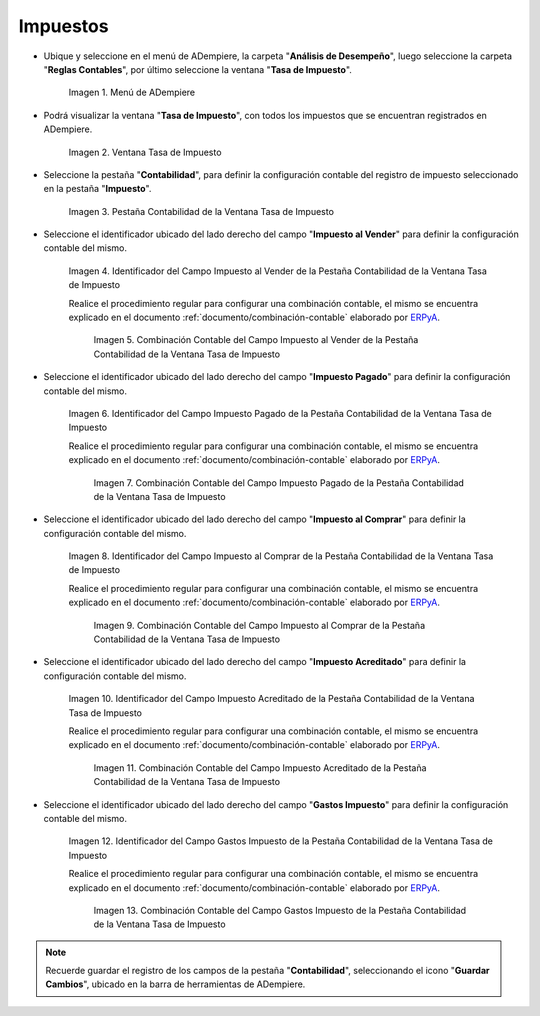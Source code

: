.. _ERPyA: http://erpya.com

.. |Menú de ADempiere| image:: resources/tax-rate-menu.png
.. |Ventana Tasa de Impuesto| image:: resources/tax-rate-window.png
.. |Pestaña Contabilidad de la Ventana Tasa de Impuesto| image:: resources/tax-rate-window-accounting-tab.png
.. |Campo Impuesto al Vender de la Pestaña Contabilidad de la Ventana Tasa de Impuesto| image:: resources/sales-tax-field-from-the-accounting-tab-of-the-tax-rate-window.png
.. |Combinación Contable del Campo Impuesto al Vender de la Pestaña Contabilidad de la Ventana Tasa de Impuesto| image:: resources/accounting-combination-of-the-sales-tax-field-from-the-accounting-tab-of-the-tax-rate-window.png
.. |Campo Impuesto Pagado de la Pestaña Contabilidad de la Ventana Tasa de Impuesto| image:: resources/tax-paid-field-from-the-accounting-tab-of-the-tax-rate-window.png
.. |Combinación Contable del Campo Impuesto Pagado de la Pestaña Contabilidad de la Ventana Tasa de Impuesto| image:: resources/accounting-combination-of-the-paid-tax-field-from-the-accounting-tab-of-the-tax-rate-window.png
.. |Campo Impuesto al Comprar de la Pestaña Contabilidad de la Ventana Tasa de Impuesto| image:: resources/tax-on-purchase-field-from-the-accounting-tab-of-the-tax-rate-window.png
.. |Combinación Contable del Campo Impuesto al Comprar de la Pestaña Contabilidad de la Ventana Tasa de Impuesto| image:: resources/accounting-combination-of-the-tax-field-when-buying-from-the-accounting-tab-of-the-tax-rate-window.png
.. |Campo Impuesto Acreditado de la Pestaña Contabilidad de la Ventana Tasa de Impuesto| image:: resources/credited-tax-field-from-the-accounting-tab-of-the-tax-rate-window.png
.. |Combinación Contable del Campo Impuesto Acreditado de la Pestaña Contabilidad de la Ventana Tasa de Impuesto| image:: resources/accounting-combination-of-the-credited-tax-field-from-the-accounting-tab-of-the-tax-rate-window.png
.. |Campo Gastos Impuesto de la Pestaña Contabilidad de la Ventana Tasa de Impuesto| image:: resources/tax-expense-field-from-the-accounting-tab-of-the-tax-rate-window.png
.. |Combinación Contable del Campo Gastos Impuesto de la Pestaña Contabilidad de la Ventana Tasa de Impuesto| image:: resources/accounting-combination-of-the-tax-expense-field-from-the-accounting-tab-of-the-tax-rate-window.png
                
.. _documento/configuración-contable-impuestos:

**Impuestos**
=============

- Ubique y seleccione en el menú de ADempiere, la carpeta "**Análisis de Desempeño**", luego seleccione la carpeta "**Reglas Contables**", por último seleccione la ventana "**Tasa de Impuesto**".

    |Menú de ADempiere|

    Imagen 1. Menú de ADempiere

- Podrá visualizar la ventana "**Tasa de Impuesto**", con todos los impuestos que se encuentran registrados en ADempiere.

    |Ventana Tasa de Impuesto|

    Imagen 2. Ventana Tasa de Impuesto

- Seleccione la pestaña "**Contabilidad**", para definir la configuración contable del registro de impuesto seleccionado en la pestaña "**Impuesto**".

    |Pestaña Contabilidad de la Ventana Tasa de Impuesto|

    Imagen 3. Pestaña Contabilidad de la Ventana Tasa de Impuesto

- Seleccione el identificador ubicado del lado derecho del campo "**Impuesto al Vender**" para definir la configuración contable del mismo.

    |Campo Impuesto al Vender de la Pestaña Contabilidad de la Ventana Tasa de Impuesto|

    Imagen 4. Identificador del Campo Impuesto al Vender de la Pestaña Contabilidad de la Ventana Tasa de Impuesto

    Realice el procedimiento regular para configurar una combinación contable, el mismo se encuentra explicado en el documento :ref:`documento/combinación-contable` elaborado por `ERPyA`_.

        |Combinación Contable del Campo Impuesto al Vender de la Pestaña Contabilidad de la Ventana Tasa de Impuesto|

        Imagen 5. Combinación Contable del Campo Impuesto al Vender de la Pestaña Contabilidad de la Ventana Tasa de Impuesto

- Seleccione el identificador ubicado del lado derecho del campo "**Impuesto Pagado**" para definir la configuración contable del mismo.

    |Campo Impuesto Pagado de la Pestaña Contabilidad de la Ventana Tasa de Impuesto|

    Imagen 6. Identificador del Campo Impuesto Pagado de la Pestaña Contabilidad de la Ventana Tasa de Impuesto

    Realice el procedimiento regular para configurar una combinación contable, el mismo se encuentra explicado en el documento :ref:`documento/combinación-contable` elaborado por `ERPyA`_.

        |Combinación Contable del Campo Impuesto Pagado de la Pestaña Contabilidad de la Ventana Tasa de Impuesto|

        Imagen 7. Combinación Contable del Campo Impuesto Pagado de la Pestaña Contabilidad de la Ventana Tasa de Impuesto

- Seleccione el identificador ubicado del lado derecho del campo "**Impuesto al Comprar**" para definir la configuración contable del mismo.

    |Campo Impuesto al Comprar de la Pestaña Contabilidad de la Ventana Tasa de Impuesto|

    Imagen 8. Identificador del Campo Impuesto al Comprar de la Pestaña Contabilidad de la Ventana Tasa de Impuesto

    Realice el procedimiento regular para configurar una combinación contable, el mismo se encuentra explicado en el documento :ref:`documento/combinación-contable` elaborado por `ERPyA`_.

        |Combinación Contable del Campo Impuesto al Comprar de la Pestaña Contabilidad de la Ventana Tasa de Impuesto|

        Imagen 9. Combinación Contable del Campo Impuesto al Comprar de la Pestaña Contabilidad de la Ventana Tasa de Impuesto

- Seleccione el identificador ubicado del lado derecho del campo "**Impuesto Acreditado**" para definir la configuración contable del mismo.

    |Campo Impuesto Acreditado de la Pestaña Contabilidad de la Ventana Tasa de Impuesto|

    Imagen 10. Identificador del Campo Impuesto Acreditado de la Pestaña Contabilidad de la Ventana Tasa de Impuesto

    Realice el procedimiento regular para configurar una combinación contable, el mismo se encuentra explicado en el documento :ref:`documento/combinación-contable` elaborado por `ERPyA`_.

        |Combinación Contable del Campo Impuesto Acreditado de la Pestaña Contabilidad de la Ventana Tasa de Impuesto|

        Imagen 11. Combinación Contable del Campo Impuesto Acreditado de la Pestaña Contabilidad de la Ventana Tasa de Impuesto

- Seleccione el identificador ubicado del lado derecho del campo "**Gastos Impuesto**" para definir la configuración contable del mismo.

    |Campo Gastos Impuesto de la Pestaña Contabilidad de la Ventana Tasa de Impuesto|

    Imagen 12. Identificador del Campo Gastos Impuesto de la Pestaña Contabilidad de la Ventana Tasa de Impuesto

    Realice el procedimiento regular para configurar una combinación contable, el mismo se encuentra explicado en el documento :ref:`documento/combinación-contable` elaborado por `ERPyA`_.

        |Combinación Contable del Campo Gastos Impuesto de la Pestaña Contabilidad de la Ventana Tasa de Impuesto|

        Imagen 13. Combinación Contable del Campo Gastos Impuesto de la Pestaña Contabilidad de la Ventana Tasa de Impuesto

.. note::

    Recuerde guardar el registro de los campos de la pestaña "**Contabilidad**", seleccionando el icono "**Guardar Cambios**", ubicado en la barra de herramientas de ADempiere.
